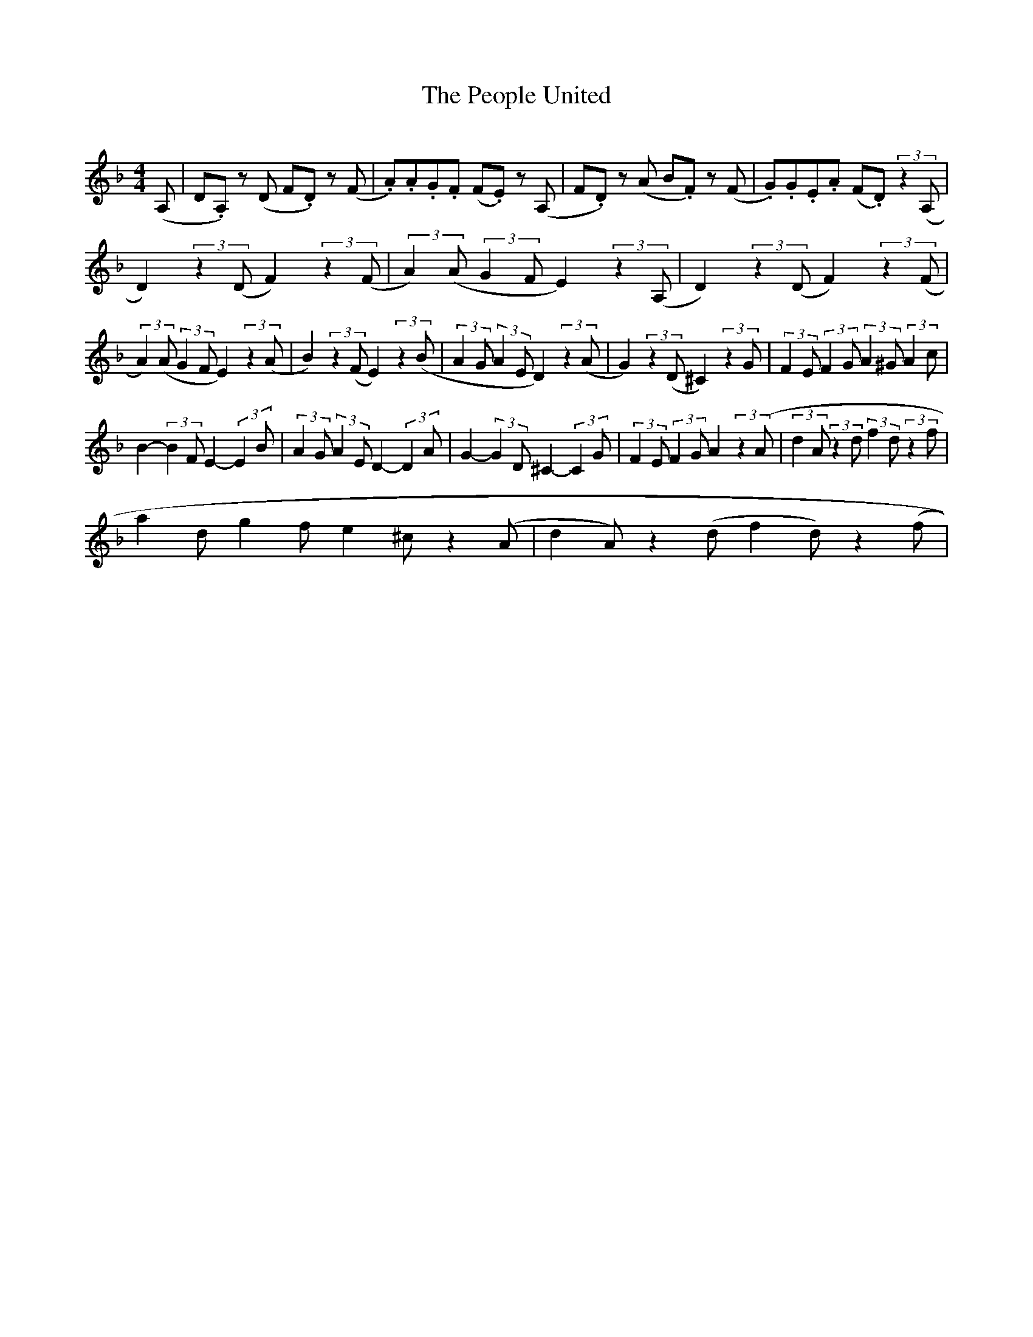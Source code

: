 X:1
T:The People United
Z:
S:
Q:220
M:4/4
L:1/8
K:F
(A, | D.A,) z (D F.D) z (F | .A).A.G.F (F.E) z (A, | F.D) z (A B.F) z (F | .G).G.E.A (F.D) (3:2:2 z2(A, |
D2) (3:2:2 z2(D F2) (3:2:2 z2(F | (3:2:2 A2)(A (3:2:2 G2F E2) (3:2:2 z2(A, | D2) (3:2:2 z2(D F2) (3:2:2 z2(F |
(3:2:2 A2)(A (3:2:2 G2F E2) (3:2:2 z2(A | B2) (3:2:2 z2(F E2) (3:2:2 z2(B | (3:2:2 A2G (3:2:2 A2E D2) (3:2:2 z2(A | G2) (3:2:2 z2(D ^C2) (3:2:2 z2G | (3:2:2 F2E (3:2:2 F2G (3:2:2 A2^G (3:2:2 A2c |
B2- (3:2:2 B2 F  E2- (3:2:2 E2 B | (3:2:2 A2 G (3:2:2 A2 E D2- (3:2:2 D2 A | G2- (3:2:2 G2 D ^C2- (3:2:2 C2 G | (3:2:2 F2 E (3:2:2 F2 G A2 (3:2:2 z2 (A | (3:2:2 d2 A (3:2:2 z2 d (3:2:2 f2 d (3:2:2 z2 f |
a2 d g2 f e2 ^c z2 (A | d2 A) z2 (d f2 d) z2 (f | 

